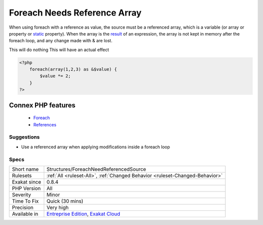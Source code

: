 .. _structures-foreachneedreferencedsource:


.. _foreach-needs-reference-array:

Foreach Needs Reference Array
+++++++++++++++++++++++++++++

.. meta::
	:description:
		Foreach Needs Reference Array: When using foreach with a reference as value, the source must be a referenced array, which is a variable (or array or property or static property).
	:twitter:card: summary_large_image
	:twitter:site: @exakat
	:twitter:title: Foreach Needs Reference Array
	:twitter:description: Foreach Needs Reference Array: When using foreach with a reference as value, the source must be a referenced array, which is a variable (or array or property or static property)
	:twitter:creator: @exakat
	:twitter:image:src: https://www.exakat.io/wp-content/uploads/2020/06/logo-exakat.png
	:og:image: https://www.exakat.io/wp-content/uploads/2020/06/logo-exakat.png
	:og:title: Foreach Needs Reference Array
	:og:type: article
	:og:description: When using foreach with a reference as value, the source must be a referenced array, which is a variable (or array or property or static property)
	:og:url: https://exakat.readthedocs.io/en/latest/Reference/Rules/Foreach Needs Reference Array.html
	:og:locale: en

.. raw:: html


	<script type="application/ld+json">{"@context":"https:\/\/schema.org","@graph":[{"@type":"WebPage","@id":"https:\/\/php-tips.readthedocs.io\/en\/latest\/Reference\/Rules\/Structures\/ForeachNeedReferencedSource.html","url":"https:\/\/php-tips.readthedocs.io\/en\/latest\/Reference\/Rules\/Structures\/ForeachNeedReferencedSource.html","name":"Foreach Needs Reference Array","isPartOf":{"@id":"https:\/\/www.exakat.io\/"},"datePublished":"Fri, 10 Jan 2025 09:46:18 +0000","dateModified":"Fri, 10 Jan 2025 09:46:18 +0000","description":"When using foreach with a reference as value, the source must be a referenced array, which is a variable (or array or property or static property)","inLanguage":"en-US","potentialAction":[{"@type":"ReadAction","target":["https:\/\/exakat.readthedocs.io\/en\/latest\/Foreach Needs Reference Array.html"]}]},{"@type":"WebSite","@id":"https:\/\/www.exakat.io\/","url":"https:\/\/www.exakat.io\/","name":"Exakat","description":"Smart PHP static analysis","inLanguage":"en-US"}]}</script>

When using foreach with a reference as value, the source must be a referenced array, which is a variable (or array or property or `static <https://www.php.net/manual/en/language.oop5.static.php>`_ property). 
When the array is the `result <https://www.php.net/result>`_ of an expression, the array is not kept in memory after the foreach loop, and any change made with & are lost.

This will do nothing
This will have an actual effect

.. code-block:: php
   
   <?php
       foreach(array(1,2,3) as &$value) {
           $value *= 2;
       }
   ?>
Connex PHP features
-------------------

  + `Foreach <https://php-dictionary.readthedocs.io/en/latest/dictionary/foreach.ini.html>`_
  + `References <https://php-dictionary.readthedocs.io/en/latest/dictionary/reference.ini.html>`_


Suggestions
___________

* Use a referenced array when applying modifications inside a foreach loop




Specs
_____

+--------------+-------------------------------------------------------------------------------------------------------------------------+
| Short name   | Structures/ForeachNeedReferencedSource                                                                                  |
+--------------+-------------------------------------------------------------------------------------------------------------------------+
| Rulesets     | :ref:`All <ruleset-All>`, :ref:`Changed Behavior <ruleset-Changed-Behavior>`                                            |
+--------------+-------------------------------------------------------------------------------------------------------------------------+
| Exakat since | 0.8.4                                                                                                                   |
+--------------+-------------------------------------------------------------------------------------------------------------------------+
| PHP Version  | All                                                                                                                     |
+--------------+-------------------------------------------------------------------------------------------------------------------------+
| Severity     | Minor                                                                                                                   |
+--------------+-------------------------------------------------------------------------------------------------------------------------+
| Time To Fix  | Quick (30 mins)                                                                                                         |
+--------------+-------------------------------------------------------------------------------------------------------------------------+
| Precision    | Very high                                                                                                               |
+--------------+-------------------------------------------------------------------------------------------------------------------------+
| Available in | `Entreprise Edition <https://www.exakat.io/entreprise-edition>`_, `Exakat Cloud <https://www.exakat.io/exakat-cloud/>`_ |
+--------------+-------------------------------------------------------------------------------------------------------------------------+


